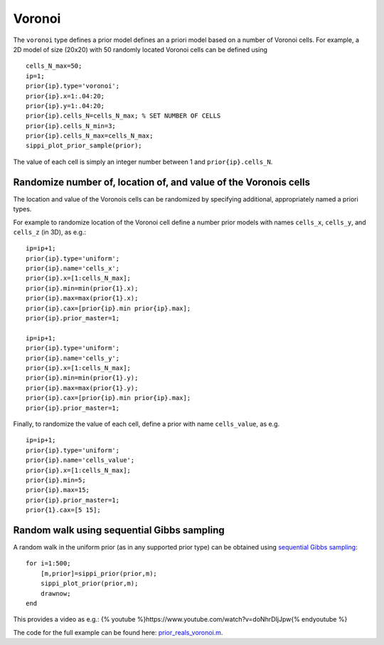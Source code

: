 Voronoi
-------

The ``voronoi`` type defines a prior model defines an a priori model
based on a number of Voronoi cells. For example, a 2D model of size
(20x20) with 50 randomly located Voronoi cells can be defined using

::

    cells_N_max=50;    
    ip=1;
    prior{ip}.type='voronoi';    
    prior{ip}.x=1:.04:20;
    prior{ip}.y=1:.04:20;    
    prior{ip}.cells_N=cells_N_max; % SET NUMBER OF CELLS  
    prior{ip}.cells_N_min=3;
    prior{ip}.cells_N_max=cells_N_max;  
    sippi_plot_prior_sample(prior);

The value of each cell is simply an integer number between 1 and
``prior{ip}.cells_N``.

.. figure:: ../../figures/prior_reals_voronoi.png
   :alt: 

Randomize number of, location of, and value of the Voronois cells
~~~~~~~~~~~~~~~~~~~~~~~~~~~~~~~~~~~~~~~~~~~~~~~~~~~~~~~~~~~~~~~~~

The location and value of the Voronois cells can be randomized by
specifying additional, appropriately named a priori types.

For example to randomize location of the Voronoi cell define a number
prior models with names ``cells_x``, ``cells_y``, and ``cells_z`` (in
3D), as e.g.:

::

    ip=ip+1;
    prior{ip}.type='uniform';
    prior{ip}.name='cells_x';
    prior{ip}.x=[1:cells_N_max];
    prior{ip}.min=min(prior{1}.x);
    prior{ip}.max=max(prior{1}.x);
    prior{ip}.cax=[prior{ip}.min prior{ip}.max];
    prior{ip}.prior_master=1;

    ip=ip+1;
    prior{ip}.type='uniform';
    prior{ip}.name='cells_y';
    prior{ip}.x=[1:cells_N_max];
    prior{ip}.min=min(prior{1}.y);
    prior{ip}.max=max(prior{1}.y);
    prior{ip}.cax=[prior{ip}.min prior{ip}.max];
    prior{ip}.prior_master=1;

Finally, to randomize the value of each cell, define a prior with name
``cells_value``, as e.g.

::

    ip=ip+1;
    prior{ip}.type='uniform';
    prior{ip}.name='cells_value';
    prior{ip}.x=[1:cells_N_max];
    prior{ip}.min=5;
    prior{ip}.max=15;
    prior{ip}.prior_master=1;
    prior{1}.cax=[5 15];

.. figure:: ../../figures/prior_reals_voronoi_cells_N.png
   :alt: 

Random walk using sequential Gibbs sampling
~~~~~~~~~~~~~~~~~~~~~~~~~~~~~~~~~~~~~~~~~~~

A random walk in the uniform prior (as in any supported prior type) can
be obtained using `sequential Gibbs sampling <SequentialGibbs.md>`__:

::

    for i=1:500;
        [m,prior]=sippi_prior(prior,m);
        sippi_plot_prior(prior,m);
        drawnow;
    end

This provides a video as e.g.: {% youtube
%}https://www.youtube.com/watch?v=doNhrDIjJpw{% endyoutube %}

The code for the full example can be found here:
`prior\_reals\_voronoi.m <https://github.com/cultpenguin/sippi/blob/master/examples/prior_tests/prior_reals_voronoi.m>`__.
